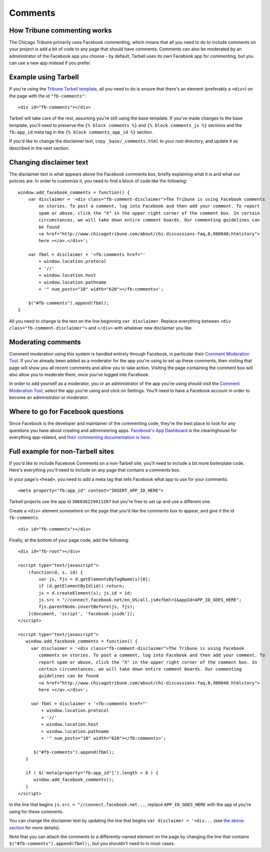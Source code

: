 Comments
========

How Tribune commenting works
----------------------------

The Chicago Tribune primarily uses Facebook commenting, which means that all you need to do to
include comments on your project is add a bit of code to any page that should have comments. 
Comments can also be moderated by an administrator of the Facebook app you choose - by default, 
Tarbell uses its own Facebook app for commenting, but you can use a new app instead if you prefer.

Example using Tarbell
---------------------

If you're using the `Tribune Tarbell template <tarbell.html#templates>`_, all you need to do is
ensure that there's an element (preferably a ``<div>``) on the page with the id
``"fb-comments"``: ::

    <div id="fb-comments"></div>

Tarbell will take care of the rest, assuming you're still using the base template. If you've made
changes to the base template, you'll need to preserve the ``{% block comments %}`` and 
``{% block comments_js %}`` sections and the ``fb:app_id`` meta tag in the
``{% block comments_app_id %}`` section.

If you'd like to change the disclaimer text, copy ``_base/_comments.html`` to your root directory,
and update it as described in the next section.

Changing disclaimer text
------------------------

The disclaimer text is what appears above the Facebook comments box, briefly explaining what it is
and what our policies are. In order to customize it, you need to find a block of code like the 
following: ::

    window.add_facebook_comments = function() {
        var disclaimer = '<div class="fb-comment-disclaimer">The Tribune is using Facebook comments 
            on stories. To post a comment, log into Facebook and then add your comment. To report 
            spam or abuse, click the "X" in the upper right corner of the comment box. In certain 
            circumstances, we will take down entire comment boards. Our commenting guidelines can 
            be found
            <a href="http://www.chicagotribune.com/about/chi-discussions-faq,0,980840;htmlstory">
            here »</a>.</div>';

        var fbml = disclaimer + '<fb:comments href="'
            + window.location.protocol
            + '//'
            + window.location.host
            + window.location.pathname
            + '" num_posts="10" width="620"></fb:comments>';

        $("#fb-comments").append(fbml);
    }

All you need to change is the text on the line beginning ``var disclaimer``. Replace everything
between ``<div class="fb-comment-disclaimer">`` and ``</div>`` with whatever new disclaimer you
like.

Moderating comments
-------------------

Comment moderation using this system is handled entirely through Facebook, in particular their
`Comment Moderation Tool <https://developers.facebook.com/tools/comments>`_. If you've already been 
added as a moderator for the app you're using to set up these comments, then visiting that page
will show you all recent comments and allow you to take action. Visiting the page containing the 
comment box will also allow you to moderate them, once you've logged into Facebook.

In order to add yourself as a moderator, you or an administrator of the app you're using should
visit the `Comment Moderation Tool <https://developers.facebook.com/tools/comments>`_, select the
app you're using and click on Settings. You'll need to have a Facebook account in order to become
an administrator or moderator.

Where to go for Facebook questions
----------------------------------

Since Facebook is the developer and maintainer of the commenting code, they're the best place to 
look for any questions you have about creating and administering apps. `Facebook's App Dashboard 
<https://developers.facebook.com/apps>`_ is the clearinghouse for everything app-related, and `their
commenting documentation is here <https://developers.facebook.com/docs/plugins/comments>`_.

Full example for non-Tarbell sites
----------------------------------

If you'd like to include Facebook Comments on a non-Tarbell site, you'll need to include a bit
more boilerplate code. Here's everything you'll need to include on any page that contains a
comments box.

In your page's ``<head>``, you need to add a meta tag that tells Facebook what app to use for your
comments: ::

    <meta property="fb:app_id" content="INSERT_APP_ID_HERE">

Tarbell projects use the app id ``306836229411287`` but you're free to set up and use a different
one.

Create a ``<div>`` element somewhere on the page that you'd like the comments box to appear, and
give it the id ``fb-comments``: ::
    
    <div id="fb-comments"></div>

Finally, at the bottom of your page code, add the following: ::

    <div id="fb-root"></div>    

    <script type="text/javascript">
        (function(d, s, id) {
            var js, fjs = d.getElementsByTagName(s)[0];
            if (d.getElementById(id)) return;
            js = d.createElement(s); js.id = id;
            js.src = "//connect.facebook.net/en_US/all.js#xfbml=1&appId=APP_ID_GOES_HERE";
            fjs.parentNode.insertBefore(js, fjs);
        }(document, 'script', 'facebook-jssdk'));
    </script>

    <script type="text/javascript">
       window.add_facebook_comments = function() {
         var disclaimer = '<div class="fb-comment-disclaimer">The Tribune is using Facebook 
            comments on stories. To post a comment, log into Facebook and then add your comment. To 
            report spam or abuse, click the "X" in the upper right corner of the comment box. In 
            certain circumstances, we will take down entire comment boards. Our commenting 
            guidelines can be found
            <a href="http://www.chicagotribune.com/about/chi-discussions-faq,0,980840.htmlstory">
            here »</a>.</div>';

         var fbml = disclaimer + '<fb:comments href="'
             + window.location.protocol
             + '//'
             + window.location.host
             + window.location.pathname
             + '" num_posts="10" width="620"></fb:comments>';

          $("#fb-comments").append(fbml);
       }

       if ( $('meta[property="fb:app_id"]').length > 0 ) {
          window.add_facebook_comments();
       }
    </script>

In the line that begins ``js.src = "//connect.facebook.net...``, replace ``APP_ID_GOES_HERE`` with
the app id you're using for these comments.

You can change the disclaimer text by updating the line that begins ``var disclaimer = '<div...``
(see `the above section <#changing-disclaimer-text>`_ for more details).

Note that you can attach the comments to a differently-named element on the page by changing the
line that contains ``$("#fb-comments").append(fbml);``, but you shouldn't need to in most cases.
